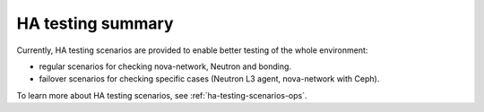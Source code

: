 .. _ha-testing:

HA testing summary
==================

Currently, HA testing scenarios
are provided to enable better
testing of the whole
environment:

* regular scenarios for checking nova-network, Neutron and bonding.

* failover scenarios for checking specific cases (Neutron L3 agent, nova-network with Ceph).

To learn more about HA testing scenarios,
see :ref:`ha-testing-scenarios-ops`.